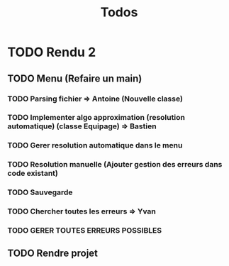 #+TITLE: Todos

* TODO Rendu 2
** TODO Menu (Refaire un main)
*** TODO Parsing fichier => Antoine (Nouvelle classe)
DEADLINE: <2021-12-02 Thu 20:00>
*** TODO Implementer algo approximation (resolution automatique) (classe Equipage) => Bastien
DEADLINE: <2021-12-02 Thu 20:00>
*** TODO Gerer resolution automatique dans le menu
*** TODO Resolution manuelle (Ajouter gestion des erreurs dans code existant)
*** TODO Sauvegarde
*** TODO Chercher toutes les erreurs => Yvan
DEADLINE: <2021-12-02 Thu 20:00>
*** TODO GERER TOUTES ERREURS POSSIBLES
** TODO Rendre projet
